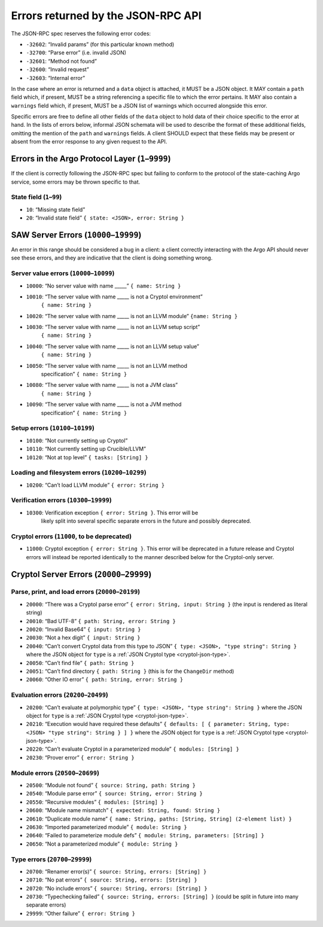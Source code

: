 ===================================
Errors returned by the JSON-RPC API
===================================

The JSON-RPC spec reserves the following error codes:

+ ``-32602``: “Invalid params” (for this particular known method)
+ ``-32700``: “Parse error” (i.e. invalid JSON)
+ ``-32601``: “Method not found”
+ ``-32600``: “Invalid request”
+ ``-32603``: “Internal error”

In the case where an error is returned and a ``data`` object is attached, it
MUST be a JSON object. It MAY contain a ``path`` field which, if present, MUST
be a string referencing a specific file to which the error pertains. It MAY also
contain a ``warnings`` field which, if present, MUST be a JSON list of warnings
which occurred alongside this error.

Specific errors are free to define all other fields of the ``data`` object to
hold data of their choice specific to the error at hand. In the lists of errors
below, informal JSON schemata will be used to describe the format of these
additional fields, omitting the mention of the ``path`` and ``warnings`` fields.
A client SHOULD expect that these fields may be present or absent from the
error response to any given request to the API.

Errors in the Argo Protocol Layer (``1``–``9999``)
==================================================

If the client is correctly following the JSON-RPC spec but failing to conform to
the protocol of the state-caching Argo service, some errors may be thrown
specific to that.

State field (``1``–``99``)
--------------------------

-  ``10``: “Missing state field”
-  ``20``: “Invalid state field” ``{ state: <JSON>, error: String }``

.. _saw-server-errors:

SAW Server Errors (``10000``–``19999``)
=======================================

..
  The SAW server uses the same errors as the Cryptol server for Cryptol errors
  (that is, when a Cryptol error occurs it should be directly returned as such,
  which will have a code outside this range).

An error in this range should be considered a bug in a client: a client
correctly interacting with the Argo API should never see these errors, and they
are indicative that the client is doing something wrong.

Server value errors (``10000``–``10099``)
-----------------------------------------

- ``10000``: “No server value with name \____\_” ``{ name: String }``
- ``10010``: “The server value with name \____\_ is not a Cryptol environment”
   ``{ name: String }``
- ``10020``: “The server value with name \____\_ is not an LLVM module”
  ``{name: String }``
- ``10030``: “The server value with name \____\_ is not an LLVM setup script”
   ``{ name: String }``
- ``10040``: “The server value with name \____\_ is not an LLVM setup value”
   ``{ name: String }``
- ``10050``: “The server value with name \____\_ is not an LLVM method
   specification”
   ``{ name: String }``
- ``10080``: “The server value with name \____\_ is not a JVM class”
   ``{ name: String }``
- ``10090``: “The server value with name \____\_ is not a JVM method
   specification”
   ``{ name: String }``

Setup errors (``10100``–``10199``)
----------------------------------

-  ``10100``: “Not currently setting up Cryptol”
-  ``10110``: “Not currently setting up Crucible/LLVM”
-  ``10120``: “Not at top level” ``{ tasks: [String] }``

Loading and filesystem errors (``10200``–``10299``)
---------------------------------------------------

-  ``10200``: “Can’t load LLVM module” ``{ error: String }``

Verification errors (``10300``–``19999``)
-----------------------------------------

- ``10300``: Verification exception ``{ error: String }``. This error will be
   likely split into several specific separate errors in the future and possibly
   deprecated.

Cryptol errors (``11000``, to be deprecated)
--------------------------------------------

- ``11000``: Cryptol exception ``{ error: String }``. This error will be
  deprecated in a future release and Cryptol errors will instead be reported
  identically to the manner described below for the Cryptol-only server.

.. _cryptol-server-errors:

Cryptol Server Errors (``20000``–``29999``)
===========================================

Parse, print, and load errors (``20000``–``20199``)
---------------------------------------------------

-  ``20000``: “There was a Cryptol parse error”
   ``{ error: String, input: String }`` (the input is rendered as
   literal string)
-  ``20010``: “Bad UTF-8” ``{ path: String, error: String }``
-  ``20020``: “Invalid Base64” ``{ input: String }``
-  ``20030``: “Not a hex digit” ``{ input: String }``
-  ``20040``: “Can’t convert Cryptol data from this type to JSON”
   ``{ type: <JSON>, "type string": String }`` where the JSON object for ``type``
   is a :ref:`JSON Cryptol type <cryptol-json-type>`.
-  ``20050``: “Can’t find file” ``{ path: String }``
-  ``20051``: “Can’t find directory ``{ path: String }`` (this is for
   the ``ChangeDir`` method)
-  ``20060``: “Other IO error” ``{ path: String, error: String }``

Evaluation errors (``20200``–``20499``)
---------------------------------------

-  ``20200``: “Can’t evaluate at polymorphic type”
   ``{ type: <JSON>, "type string": String }`` where the JSON object for ``type``
   is a :ref:`JSON Cryptol type <cryptol-json-type>`.
-  ``20210``: “Execution would have required these defaults”
   ``{ defaults: [ { parameter: String, type: <JSON> "type string": String } ] }``
   where the JSON object for ``type`` is a
   :ref:`JSON Cryptol type <cryptol-json-type>`.
-  ``20220``: “Can’t evaluate Cryptol in a parameterized module”
   ``{ modules: [String] }``
-  ``20230``: “Prover error” ``{ error: String }``

Module errors (``20500``–``20699``)
-----------------------------------

-  ``20500``: “Module not found” ``{ source: String, path: String }``
-  ``20540``: “Module parse error” ``{ source: String, error: String }``
-  ``20550``: “Recursive modules” ``{ modules: [String] }``
-  ``20600``: “Module name mismatch”
   ``{ expected: String, found: String }``
-  ``20610``: “Duplicate module name”
   ``{ name: String, paths: [String, String] (2-element list) }``
-  ``20630``: “Imported parameterized module” ``{ module: String }``
-  ``20640``: “Failed to parameterize module defs”
   ``{ module: String, parameters: [String] }``
-  ``20650``: “Not a parameterized module” ``{ module: String }``

Type errors (``20700``–``29999``)
---------------------------------

-  ``20700``: “Renamer error(s)”
   ``{ source: String, errors: [String] }``
-  ``20710``: “No pat errors” ``{ source: String, errors: [String] }``
-  ``20720``: “No include errors”
   ``{ source: String, errors: [String] }``
-  ``20730``: “Typechecking failed”
   ``{ source: String, errors: [String] }`` (could be split in future
   into many separate errors)
-  ``29999``: “Other failure” ``{ error: String }``
